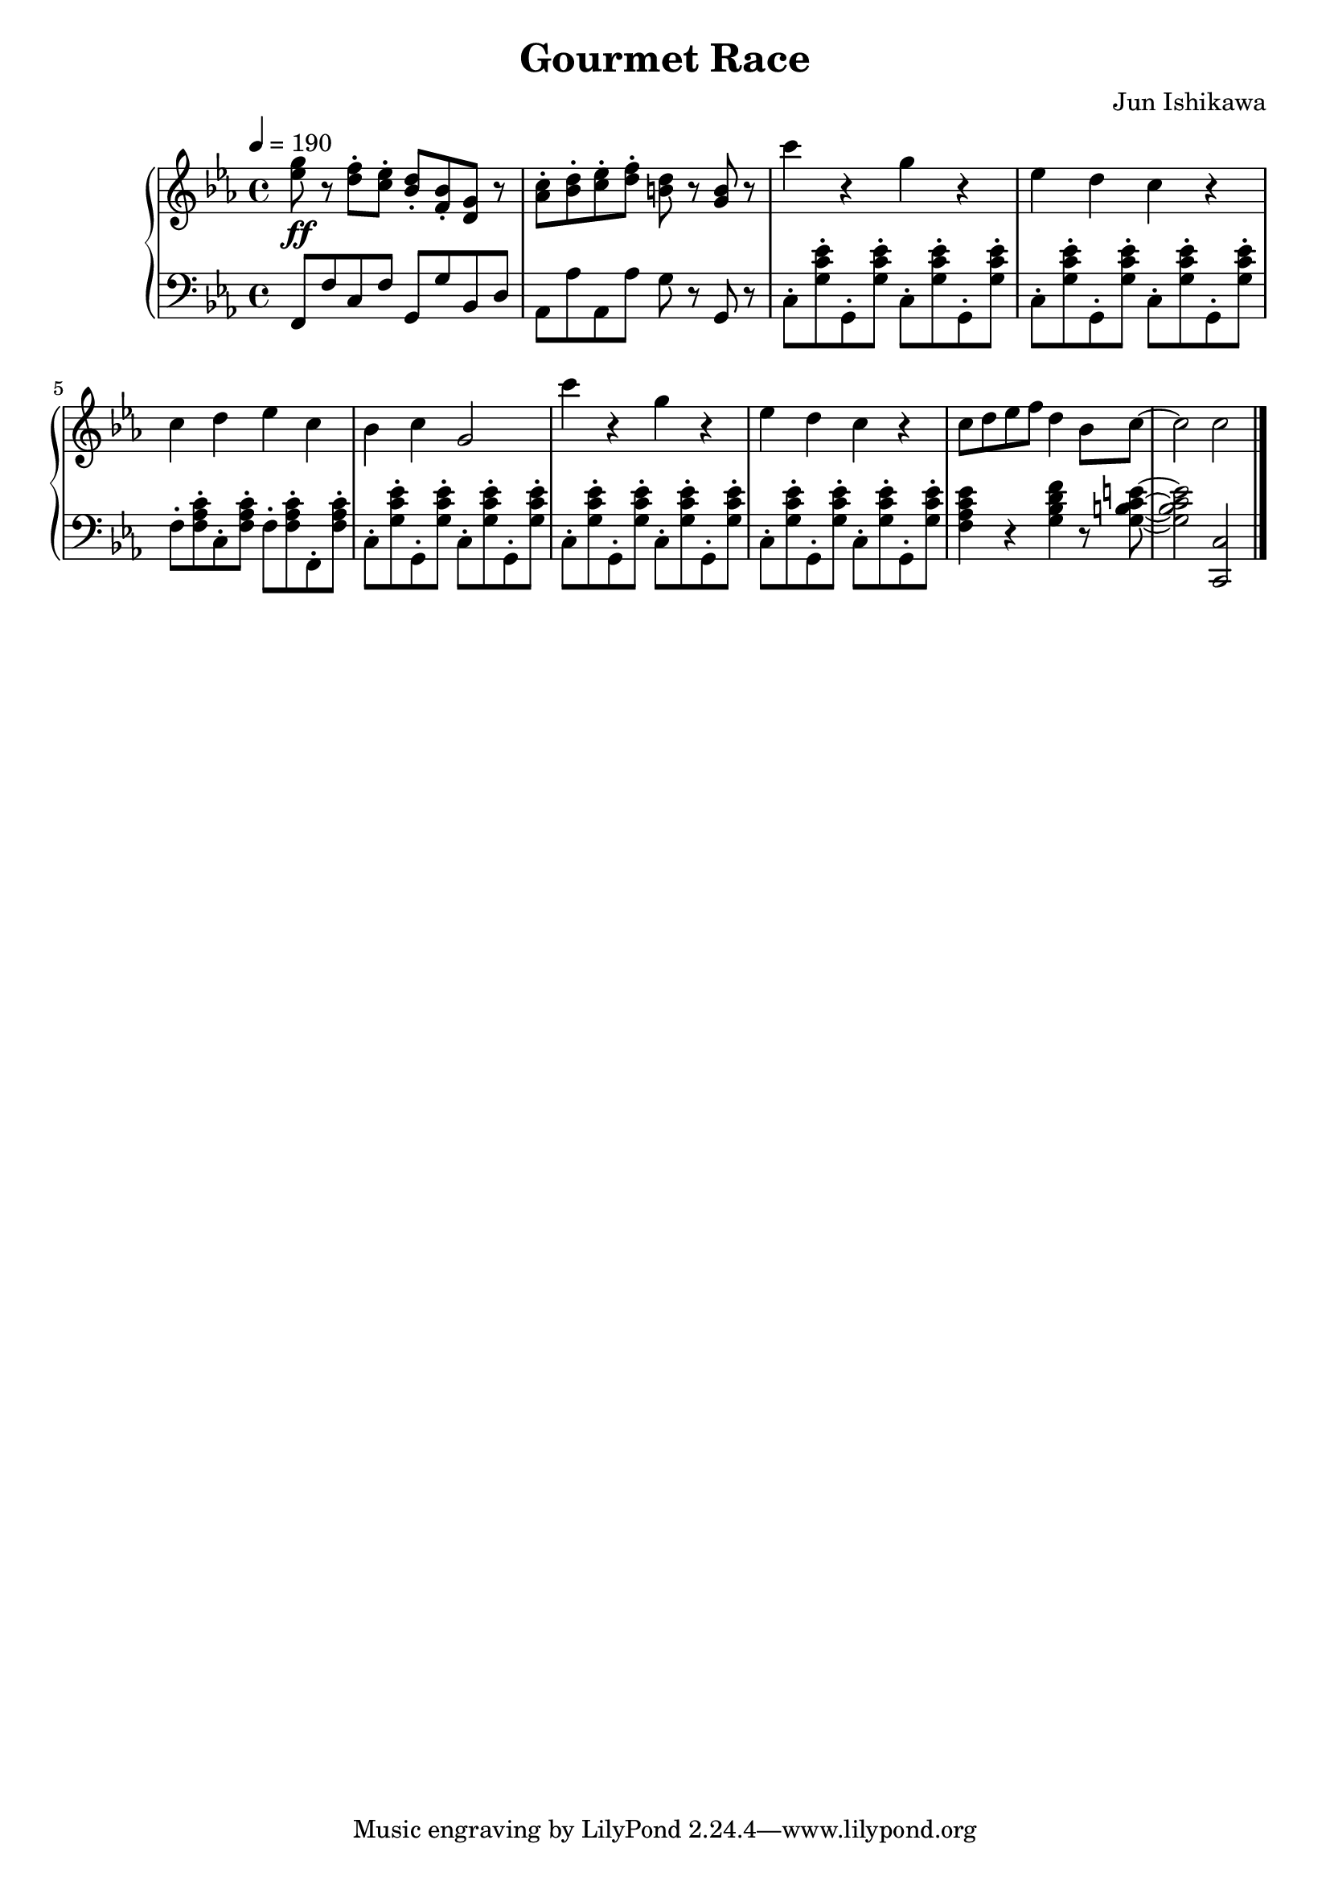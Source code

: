 \language english
\header {
  title = "Gourmet Race"
  composer = "Jun Ishikawa"
}

melody = \relative c'' {
  \tempo 4 = 190
  \clef treble
  \time 4/4
  \key c \minor
  <ef g>8 \ff r <d f>-. <c ef>-. <bf d>-. <f bf>-. <d g> r
  <af' c>-. <bf d>-. <c ef>-. <d f>-. <b d> r <g b> r
  c'4 r g r ef d c r c d ef c bf c g2
  c'4 r g r ef d c r
  c8 d ef f d4 bf8 c8~ c2 c
  \bar "|."
}

bass = \relative c, {
  \tempo 4 = 190
  \clef bass
  \time 4/4
  \key c \minor
  f8 f' c f g, g' bf, d af af' af, af' g r g, r 
  c-. <g' c ef>-. g,-. q-. c-. q-. g-. q-.
  c-. q-. g-. q-. c-. q-. g-. q-.
  f'-. <f af c>-. c-. q-. f-. q-. f,-. q-.
  c'-. <g' c ef>-. g,-. q-. c-. q-. g-. q-.
  c-. q-. g-. q-. c-. q-. g-. q-.
  c-. q-. g-. q-. c-. q-. g-. q-.
  <f' af c ef>4 r <g bf d f> r8 <g b c e>~ <g b c e>2 <c,, c'>
  \bar "|."
}

\score {
  \new PianoStaff <<
    \new Staff = "upper" \melody
    \new Staff = "bass" \bass
  >>
  \layout {}
  \midi {}
}